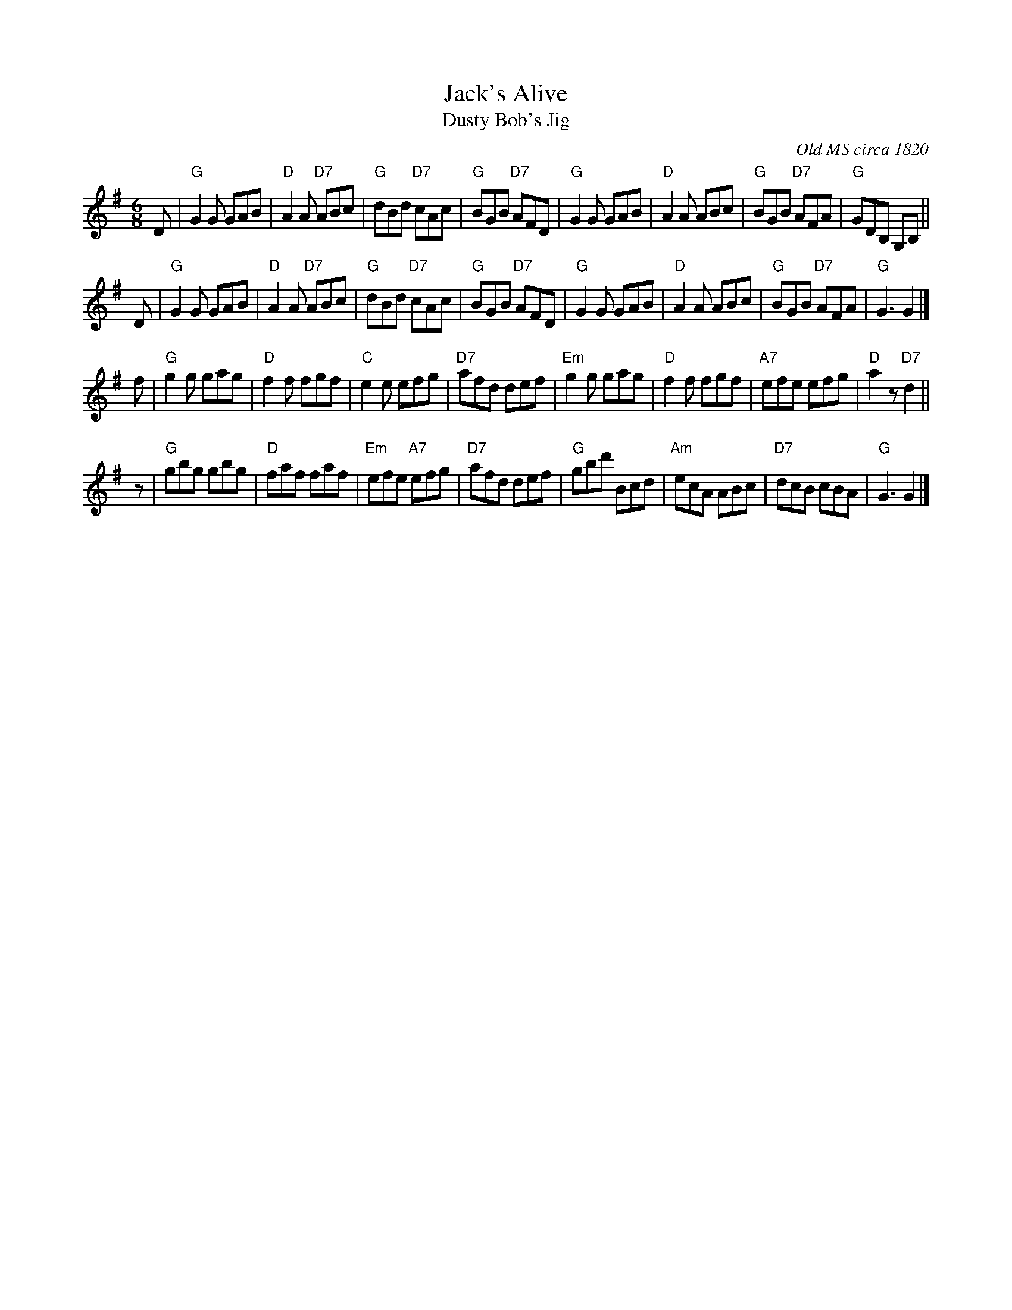 X: 2903
T: Jack's Alive
T: Dusty Bob's Jig
O: Old MS circa 1820
R: jig
B: RSCDS 29-3
Z: 1997 by John Chambers <jc:trillian.mit.edu>
M: 6/8
L: 1/8
K: G
D \
| "G"G2G GAB | "D"A2A "D7"ABc | "G"dBd "D7"cAc | "G"BGB "D7"AFD \
| "G"G2G GAB | "D"A2A ABc | "G"BGB "D7"AFA | "G"GDB, G,B, ||
D \
| "G"G2G GAB | "D"A2A "D7"ABc | "G"dBd "D7"cAc | "G"BGB "D7"AFD \
| "G"G2G GAB | "D"A2A ABc | "G"BGB "D7"AFA | "G"G3 G2 |]
f \
| "G"g2g gag | "D"f2f fgf | "C"e2e efg | "D7"afd def \
| "Em"g2g gag  | "D"f2f fgf | "A7"efe efg | "D"a2z "D7"d2 ||
z \
| "G"gbg gbg | "D"faf faf | "Em"efe "A7"efg | "D7"afd def \
| "G"gbd' Bcd | "Am"ecA ABc | "D7"dcB cBA | "G"G3 G2 |]
